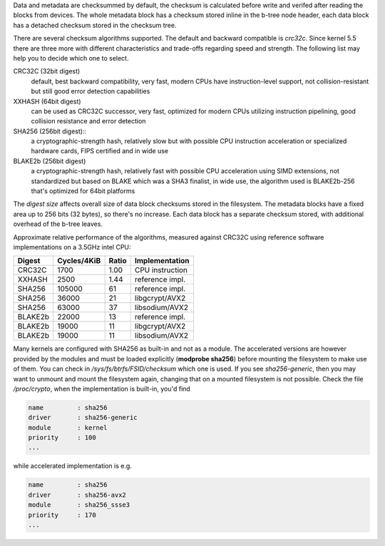 Data and metadata are checksummed by default, the checksum is calculated before
write and verifed after reading the blocks from devices. The whole metadata
block has a checksum stored inline in the b-tree node header, each data block
has a detached checksum stored in the checksum tree.

There are several checksum algorithms supported. The default and backward
compatible is *crc32c*.  Since kernel 5.5 there are three more with different
characteristics and trade-offs regarding speed and strength. The following list
may help you to decide which one to select.

CRC32C (32bit digest)
        default, best backward compatibility, very fast, modern CPUs have
        instruction-level support, not collision-resistant but still good error
        detection capabilities

XXHASH (64bit digest)
        can be used as CRC32C successor, very fast, optimized for modern CPUs utilizing
        instruction pipelining, good collision resistance and error detection

SHA256 (256bit digest)::
        a cryptographic-strength hash, relatively slow but with possible CPU
        instruction acceleration or specialized hardware cards, FIPS certified and
        in wide use

BLAKE2b (256bit digest)
        a cryptographic-strength hash, relatively fast with possible CPU acceleration
        using SIMD extensions, not standardized but based on BLAKE which was a SHA3
        finalist, in wide use, the algorithm used is BLAKE2b-256 that's optimized for
        64bit platforms

The *digest size* affects overall size of data block checksums stored in the
filesystem.  The metadata blocks have a fixed area up to 256 bits (32 bytes), so
there's no increase. Each data block has a separate checksum stored, with
additional overhead of the b-tree leaves.

Approximate relative performance of the algorithms, measured against CRC32C
using reference software implementations on a 3.5GHz intel CPU:

========  ============   =======  ================
Digest    Cycles/4KiB    Ratio    Implementation
========  ============   =======  ================
CRC32C            1700      1.00  CPU instruction
XXHASH            2500      1.44  reference impl.
SHA256          105000        61  reference impl.
SHA256           36000        21  libgcrypt/AVX2
SHA256           63000        37  libsodium/AVX2
BLAKE2b          22000        13  reference impl.
BLAKE2b          19000        11  libgcrypt/AVX2
BLAKE2b          19000        11  libsodium/AVX2
========  ============   =======  ================

Many kernels are configured with SHA256 as built-in and not as a module.
The accelerated versions are however provided by the modules and must be loaded
explicitly (**modprobe sha256**) before mounting the filesystem to make use of
them. You can check in */sys/fs/btrfs/FSID/checksum* which one is used. If you
see *sha256-generic*, then you may want to unmount and mount the filesystem
again, changing that on a mounted filesystem is not possible.
Check the file */proc/crypto*, when the implementation is built-in, you'd find

.. code-block:: none

        name         : sha256
        driver       : sha256-generic
        module       : kernel
        priority     : 100
        ...

while accelerated implementation is e.g.

.. code-block:: none

        name         : sha256
        driver       : sha256-avx2
        module       : sha256_ssse3
        priority     : 170
        ...

